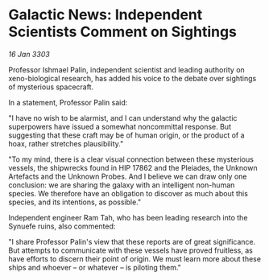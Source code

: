 * Galactic News: Independent Scientists Comment on Sightings

/16 Jan 3303/

Professor Ishmael Palin, independent scientist and leading authority on xeno-biological research, has added his voice to the debate over sightings of mysterious spacecraft. 

In a statement, Professor Palin said: 

"I have no wish to be alarmist, and I can understand why the galactic superpowers have issued a somewhat noncommittal response. But suggesting that these craft may be of human origin, or the product of a hoax, rather stretches plausibility." 

"To my mind, there is a clear visual connection between these mysterious vessels, the shipwrecks found in HIP 17862 and the Pleiades, the Unknown Artefacts and the Unknown Probes. And I believe we can draw only one conclusion: we are sharing the galaxy with an intelligent non-human species. We therefore have an obligation to discover as much about this species, and its intentions, as possible." 

Independent engineer Ram Tah, who has been leading research into the Synuefe ruins, also commented: 

"I share Professor Palin's view that these reports are of great significance. But attempts to communicate with these vessels have proved fruitless, as have efforts to discern their point of origin. We must learn more about these ships and whoever – or whatever – is piloting them."